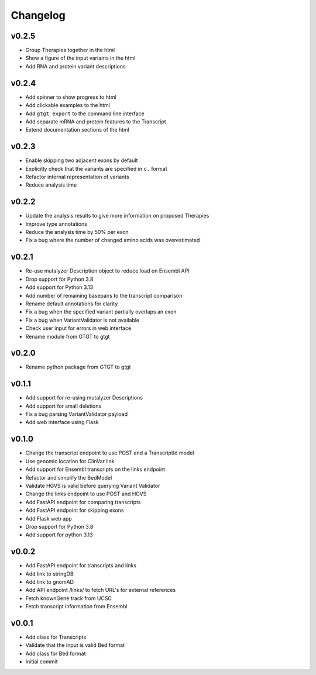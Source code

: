 =========
Changelog
=========

.. Newest changes should be on top.

.. This document is user facing. Please word the changes in such a way
.. that users understand how the changes affect the new version.

------
v0.2.5
------
+ Group Therapies together in the html
+ Show a figure of the input variants in the html
+ Add RNA and protein variant descriptions

------
v0.2.4
------
+ Add spinner to show progress to html
+ Add clickable examples to the html
+ Add ``gtgt export`` to the command line interface
+ Add separate mRNA and protein features to the Transcript
+ Extend documentation sections of the html

------
v0.2.3
------
+ Enable skipping two adjacent exons by default
+ Explicitly check that the variants are specified in ``c.`` format
+ Refactor internal representation of variants
+ Reduce analysis time

------
v0.2.2
------
+ Update the analysis results to give more information on proposed Therapies
+ Improve type annotations
+ Reduce the analysis time by 50% per exon
+ Fix a bug where the number of changed amino acids was overestimated

------
v0.2.1
------
+ Re-use mutalyzer Description object to reduce load on Ensembl API
+ Drop support for Python 3.8
+ Add support for Python 3.13
+ Add number of remaining basepairs to the transcript comparison
+ Rename default annotations for clarity
+ Fix a bug when the specified variant partially overlaps an exon
+ Fix a bug when VariantValidator is not available
+ Check user input for errors in web interface
+ Rename module from GTGT to gtgt

------
v0.2.0
------
+ Rename python package from GTGT to gtgt

------
v0.1.1
------
+ Add support for re-using mutalyzer Descriptions
+ Add support for small deletions
+ Fix a bug parsing VariantValidator payload
+ Add web interface using Flask

------
v0.1.0
------
+ Change the transcript endpoint to use POST and a TranscriptId model
+ Use genomic location for ClinVar link
+ Add support for Ensembl transcripts on the links endpoint
+ Refactor and simplify the BedModel
+ Validate HGVS is valid before querying Variant Validator
+ Change the links endpoint to use POST and HGVS
+ Add FastAPI endpoint for comparing transcripts
+ Add FastAPI endpoint for skipping exons
+ Add Flask web app
+ Drop support for Python 3.8
+ Add support for python 3.13

------
v0.0.2
------
+ Add FastAPI endpoint for transcripts and links
+ Add link to stringDB
+ Add link to gnomAD
+ Add API endpoint /links/ to fetch URL's for external references
+ Fetch knownGene track from UCSC
+ Fetch transcript information from Ensembl

------
v0.0.1
------
+ Add class for Transcripts
+ Validate that the input is valid Bed format
+ Add class for Bed format
+ Initial commit
